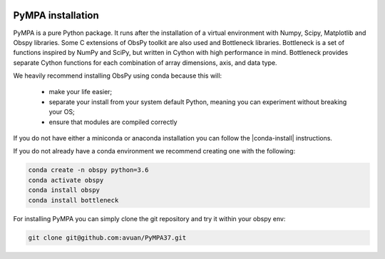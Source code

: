 .. image:: pympa_logo1.png
    :width: 100px
    :align: left
    :alt: pympa_logo1.png
    :target: https://github.com/avuan/PyMPA37/releases

PyMPA installation
=======================

PyMPA is a pure Python package. It runs after the installation of a virtual
environment with Numpy, Scipy, Matplotlib and Obspy libraries.  
Some C extensions of ObsPy toolkit are also used and Bottleneck libraries.
Bottleneck is a set of functions inspired by NumPy and SciPy, but written in 
Cython with high performance in mind. Bottleneck provides separate Cython 
functions for each combination of array dimensions, axis, and data type.

We heavily recommend installing ObsPy using conda because this will:

 * make your life easier;
 * separate your install from your system default Python, meaning you can
   experiment without breaking your OS;
 * ensure that modules are compiled correctly

If you do not have either a miniconda or anaconda installation you can follow
the |conda-install| instructions.

.. |conda-install| raw:: html

  <a href="https://www.anaconda.com/distribution/" target="_blank">conda-install</a>

If you do not already have a conda environment we recommend creating one
with the following:

.. code-block:: bash

    conda create -n obspy python=3.6
    conda activate obspy
    conda install obspy
    conda install bottleneck

For installing PyMPA you can simply clone the git repository and try it within your obspy env:

.. code-block:: bash
    
    git clone git@github.com:avuan/PyMPA37.git
